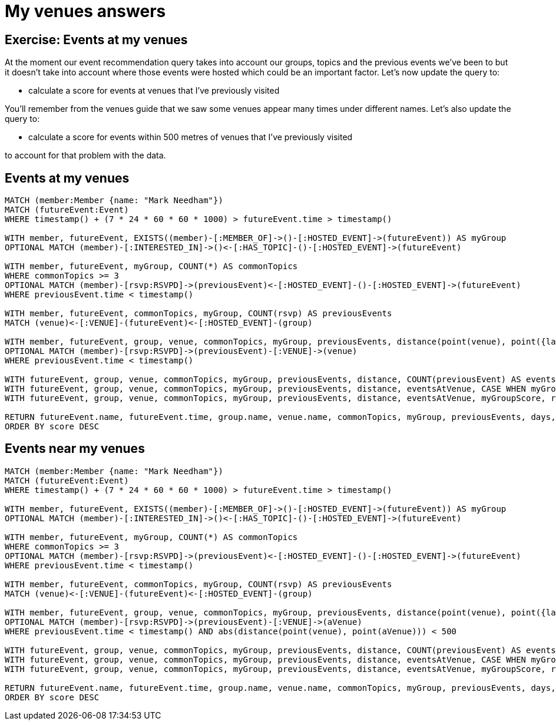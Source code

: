 = My venues answers
:csv-url: https://raw.githubusercontent.com/neo4j-meetups/modeling-worked-example/master/data/
:icons: font

== Exercise: Events at my venues

At the moment our event recommendation query takes into account our groups, topics and the previous events we've been to but it doesn't take into account where those events were hosted which could be an important factor.
Let's now update the query to:

* calculate a score for events at venues that I've previously visited

You'll remember from the venues guide that we saw some venues appear many times under different names.
Let's also update the query to:

* calculate a score for events within 500 metres of venues that I've previously visited

to account for that problem with the data.

== Events at my venues

[source,cypher]
----
MATCH (member:Member {name: "Mark Needham"})
MATCH (futureEvent:Event)
WHERE timestamp() + (7 * 24 * 60 * 60 * 1000) > futureEvent.time > timestamp()

WITH member, futureEvent, EXISTS((member)-[:MEMBER_OF]->()-[:HOSTED_EVENT]->(futureEvent)) AS myGroup
OPTIONAL MATCH (member)-[:INTERESTED_IN]->()<-[:HAS_TOPIC]-()-[:HOSTED_EVENT]->(futureEvent)

WITH member, futureEvent, myGroup, COUNT(*) AS commonTopics
WHERE commonTopics >= 3
OPTIONAL MATCH (member)-[rsvp:RSVPD]->(previousEvent)<-[:HOSTED_EVENT]-()-[:HOSTED_EVENT]->(futureEvent)
WHERE previousEvent.time < timestamp()

WITH member, futureEvent, commonTopics, myGroup, COUNT(rsvp) AS previousEvents
MATCH (venue)<-[:VENUE]-(futureEvent)<-[:HOSTED_EVENT]-(group)

WITH member, futureEvent, group, venue, commonTopics, myGroup, previousEvents, distance(point(venue), point({latitude: 51.518551, longitude: -0.086114})) AS distance
OPTIONAL MATCH (member)-[rsvp:RSVPD]->(previousEvent)-[:VENUE]->(venue)
WHERE previousEvent.time < timestamp()

WITH futureEvent, group, venue, commonTopics, myGroup, previousEvents, distance, COUNT(previousEvent) AS eventsAtVenue
WITH futureEvent, group, venue, commonTopics, myGroup, previousEvents, distance, eventsAtVenue, CASE WHEN myGroup THEN 5 ELSE 0 END AS myGroupScore
WITH futureEvent, group, venue, commonTopics, myGroup, previousEvents, distance, eventsAtVenue, myGroupScore, round((futureEvent.time - timestamp()) / (24.0*60*60*1000)) AS days

RETURN futureEvent.name, futureEvent.time, group.name, venue.name, commonTopics, myGroup, previousEvents, days, distance, eventsAtVenue, myGroupScore + commonTopics + eventsAtVenue - days AS score
ORDER BY score DESC
----

== Events near my venues

[source,cypher]
----
MATCH (member:Member {name: "Mark Needham"})
MATCH (futureEvent:Event)
WHERE timestamp() + (7 * 24 * 60 * 60 * 1000) > futureEvent.time > timestamp()

WITH member, futureEvent, EXISTS((member)-[:MEMBER_OF]->()-[:HOSTED_EVENT]->(futureEvent)) AS myGroup
OPTIONAL MATCH (member)-[:INTERESTED_IN]->()<-[:HAS_TOPIC]-()-[:HOSTED_EVENT]->(futureEvent)

WITH member, futureEvent, myGroup, COUNT(*) AS commonTopics
WHERE commonTopics >= 3
OPTIONAL MATCH (member)-[rsvp:RSVPD]->(previousEvent)<-[:HOSTED_EVENT]-()-[:HOSTED_EVENT]->(futureEvent)
WHERE previousEvent.time < timestamp()

WITH member, futureEvent, commonTopics, myGroup, COUNT(rsvp) AS previousEvents
MATCH (venue)<-[:VENUE]-(futureEvent)<-[:HOSTED_EVENT]-(group)

WITH member, futureEvent, group, venue, commonTopics, myGroup, previousEvents, distance(point(venue), point({latitude: 51.518551, longitude: -0.086114})) AS distance
OPTIONAL MATCH (member)-[rsvp:RSVPD]->(previousEvent)-[:VENUE]->(aVenue)
WHERE previousEvent.time < timestamp() AND abs(distance(point(venue), point(aVenue))) < 500

WITH futureEvent, group, venue, commonTopics, myGroup, previousEvents, distance, COUNT(previousEvent) AS eventsAtVenue
WITH futureEvent, group, venue, commonTopics, myGroup, previousEvents, distance, eventsAtVenue, CASE WHEN myGroup THEN 5 ELSE 0 END AS myGroupScore
WITH futureEvent, group, venue, commonTopics, myGroup, previousEvents, distance, eventsAtVenue, myGroupScore, round((futureEvent.time - timestamp()) / (24.0*60*60*1000)) AS days

RETURN futureEvent.name, futureEvent.time, group.name, venue.name, commonTopics, myGroup, previousEvents, days, distance, eventsAtVenue, myGroupScore + commonTopics + eventsAtVenue - days AS score
ORDER BY score DESC
----
